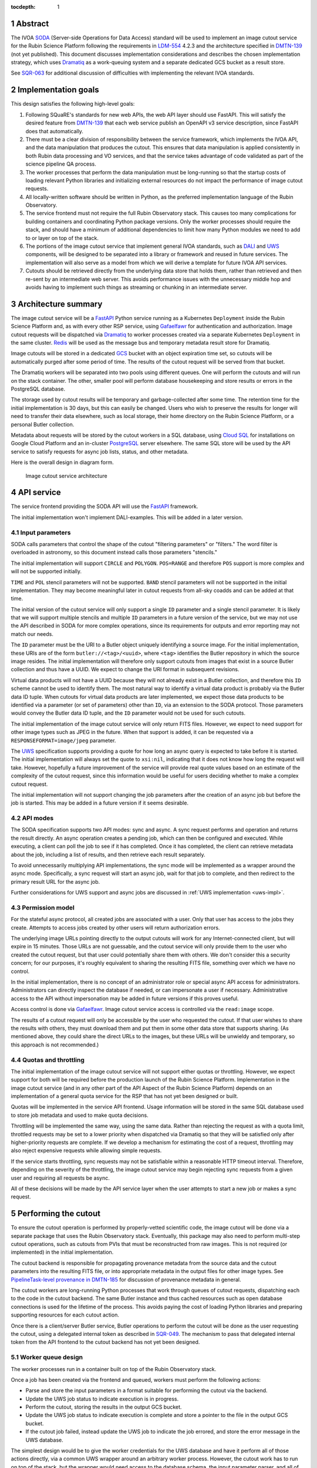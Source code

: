 :tocdepth: 1

.. sectnum::

Abstract
========

The IVOA `SODA`_ (Server-side Operations for Data Access) standard will be used to implement an image cutout service for the Rubin Science Platform following the requirements in `LDM-554`_ 4.2.3 and the architecture specified in `DMTN-139`_ (not yet published).
This document discusses implementation considerations and describes the chosen implementation strategy, which uses `Dramatiq`_ as a work-queuing system and a separate dedicated GCS bucket as a result store.

.. _SODA: https://ivoa.net/documents/SODA/20170517/REC-SODA-1.0.html
.. _LDM-554: https://ldm-554.lsst.io/
.. _DMTN-139: https://dmtn-139.lsst.io/
.. _Dramatiq: https://dramatiq.io/

See `SQR-063`_ for additional discussion of difficulties with implementing the relevant IVOA standards.

.. _SQR-063: https://sqr-063.lsst.io/

Implementation goals
====================

This design satisfies the following high-level goals:

#. Following SQuaRE's standards for new web APIs, the web API layer should use FastAPI.
   This will satisfy the desired feature from `DMTN-139`_ that each web service publish an OpenAPI v3 service description, since FastAPI does that automatically.

#. There must be a clear division of responsibility between the service framework, which implements the IVOA API, and the data manipulation that produces the cutout.
   This ensures that data manipulation is applied consistently in both Rubin data processing and VO services, and that the service takes advantage of code validated as part of the science pipeline QA process.

#. The worker processes that perform the data manipulation must be long-running so that the startup costs of loading relevant Python libraries and initializing external resources do not impact the performance of image cutout requests.

#. All locally-written software should be written in Python, as the preferred implementation language of the Rubin Observatory.

#. The service frontend must not require the full Rubin Observatory stack.
   This causes too many complications for building containers and coordinating Python package versions.
   Only the worker processes should require the stack, and should have a minimum of additional dependencies to limit how many Python modules we need to add to or layer on top of the stack.

#. The portions of the image cutout service that implement general IVOA standards, such as `DALI`_ and `UWS`_ components, will be designed to be separated into a library or framework and reused in future services.
   The implementation will also serve as a model from which we will derive a template for future IVOA API services.

#. Cutouts should be retrieved directly from the underlying data store that holds them, rather than retrieved and then re-sent by an intermediate web server.
   This avoids performance issues with the unnecessary middle hop and avoids having to implement such things as streaming or chunking in an intermediate server.

.. _DALI: https://www.ivoa.net/documents/DALI/20170517/REC-DALI-1.1.html
.. _UWS: https://www.ivoa.net/documents/UWS/20161024/REC-UWS-1.1-20161024.html

Architecture summary
====================

The image cutout service will be a `FastAPI`_ Python service running as a Kubernetes ``Deployment`` inside the Rubin Science Platform and, as with every other RSP service, using `Gafaelfawr`_ for authentication and authorization.
Image cutout requests will be dispatched via `Dramatiq`_ to worker processes created via a separate Kubernetes ``Deployment`` in the same cluster.
`Redis`_ will be used as the message bus and temporary metadata result store for Dramatiq.

.. _FastAPI: https://fastapi.tiangolo.com/
.. _Gafaelfawr: https://gafaelfawr.lsst.io/
.. _Redis: https://redis.io/

Image cutouts will be stored in a dedicated `GCS`_ bucket with an object expiration time set, so cutouts will be automatically purged after some period of time.
The results of the cutout request will be served from that bucket.

.. _GCS: https://cloud.google.com/storage

The Dramatiq workers will be separated into two pools using different queues.
One will perform the cutouts and will run on the stack container.
The other, smaller pool will perform database housekeeping and store results or errors in the PostgreSQL database.

The storage used by cutout results will be temporary and garbage-collected after some time.
The retention time for the initial implementation is 30 days, but this can easily be changed.
Users who wish to preserve the results for longer will need to transfer their data elsewhere, such as local storage, their home directory on the Rubin Science Platform, or a personal Butler collection.

Metadata about requests will be stored by the cutout workers in a SQL database, using `Cloud SQL`_ for installations on Google Cloud Platform and an in-cluster `PostgreSQL`_ server elsewhere.
The same SQL store will be used by the API service to satisfy requests for async job lists, status, and other metadata.

.. _Cloud SQL: https://cloud.google.com/sql
.. _PostgreSQL: https://www.postgresql.org/

Here is the overall design in diagram form.

.. figure:: /_static/architecture.png
   :name: Image cutout service architecture

   Image cutout service architecture

API service
===========

The service frontend providing the SODA API will use the `FastAPI`_ framework.

The initial implementation won't implement DALI-examples.
This will be added in a later version.

Input parameters
----------------

SODA calls parameters that control the shape of the cutout "filtering parameters" or "filters."
The word filter is overloaded in astronomy, so this document instead calls those parameters "stencils."

The initial implementation will support ``CIRCLE`` and ``POLYGON``.
``POS=RANGE`` and therefore ``POS`` support is more complex and will not be supported initially.

``TIME`` and ``POL`` stencil parameters will not be supported.
``BAND`` stencil parameters will not be supported in the initial implementation.
They may become meaningful later in cutout requests from all-sky coadds and can be added at that time.

The initial version of the cutout service will only support a single ``ID`` parameter and a single stencil parameter.
It is likely that we will support multiple stencils and multiple ``ID`` parameters in a future version of the service, but we may not use the API described in SODA for more complex operations, since its requirements for outputs and error reporting may not match our needs.

The ``ID`` parameter must be the URI to a Butler object uniquely identifying a source image.
For the initial implementation, these URIs are of the form ``butler://<tag>/<uuid>``, where ``<tag>`` identifies the Butler repository in which the source image resides.
The initial implementation will therefore only support cutouts from images that exist in a source Butler collection and thus have a UUID.
We expect to change the URI format in subsequent revisions.

Virtual data products will not have a UUID because they will not already exist in a Butler collection, and therefore this ``ID`` scheme cannot be used to identify them.
The most natural way to identify a virtual data product is probably via the Butler data ID tuple.
When cutouts for virtual data products are later implemented, we expect those data products to be identified via a parameter (or set of parameters) other than ``ID``, via an extension to the SODA protocol.
Those parameters would convey the Butler data ID tuple, and the ``ID`` parameter would not be used for such cutouts.

The initial implementation of the image cutout service will only return FITS files.
However, we expect to need support for other image types such as JPEG in the future.
When that support is added, it can be requested via a ``RESPONSEFORMAT=image/jpeg`` parameter.

The `UWS`_ specification supports providing a quote for how long an async query is expected to take before it is started.
The initial implementation will always set the quote to ``xsi:nil``, indicating that it does not know how long the request will take.
However, hopefully a future improvement of the service will provide real quote values based on an estimate of the complexity of the cutout request, since this information would be useful for users deciding whether to make a complex cutout request.

The initial implementation will not support changing the job parameters after the creation of an async job but before the job is started.
This may be added in a future version if it seems desirable.

API modes
---------

The SODA specification supports two API modes: sync and async.
A sync request performs and operation and returns the result directly.
An async operation creates a pending job, which can then be configured and executed.
While executing, a client can poll the job to see if it has completed.
Once it has completed, the client can retrieve metadata about the job, including a list of results, and then retrieve each result separately.

To avoid unnecessarily multiplying API implementations, the sync mode will be implemented as a wrapper around the async mode.
Specifically, a sync request will start an async job, wait for that job to complete, and then redirect to the primary result URL for the async job.

Further considerations for UWS support and async jobs are discussed in :ref:`UWS implementation <uws-impl>`.

Permission model
----------------

For the stateful async protocol, all created jobs are associated with a user.
Only that user has access to the jobs they create.
Attempts to access jobs created by other users will return authorization errors.

The underlying image URLs pointing directly to the output cutouts will work for any Internet-connected client, but will expire in 15 minutes.
Those URLs are not guessable, and the cutout service will only provide them to the user who created the cutout request, but that user could potentially share them with others.
We don't consider this a security concern; for our purposes, it's roughly equivalent to sharing the resulting FITS file, something over which we have no control.

In the initial implementation, there is no concept of an administrator role or special async API access for administrators.
Administrators can directly inspect the database if needed, or can impersonate a user if necessary.
Administrative access to the API without impersonation may be added in future versions if this proves useful.

Access control is done via Gafaelfawr_.
Image cutout service access is controlled via the ``read:image`` scope.

The results of a cutout request will only be accessible by the user who requested the cutout.
If that user wishes to share the results with others, they must download them and put them in some other data store that supports sharing.
(As mentioned above, they could share the direct URLs to the images, but these URLs will be unwieldy and temporary, so this approach is not recommended.)

Quotas and throttling
---------------------

The initial implementation of the image cutout service will not support either quotas or throttling.
However, we expect support for both will be required before the production launch of the Rubin Science Platform.
Implementation in the image cutout service (and in any other part of the API Aspect of the Rubin Science Platform) depends on an implementation of a general quota service for the RSP that has not yet been designed or built.

Quotas will be implemented in the service API frontend.
Usage information will be stored in the same SQL database used to store job metadata and used to make quota decisions.

Throttling will be implemented the same way, using the same data.
Rather than rejecting the request as with a quota limit, throttled requests may be set to a lower priority when dispatched via Dramatiq so that they will be satisfied only after higher-priority requests are complete.
If we develop a mechanism for estimating the cost of a request, throttling may also reject expensive requests while allowing simple requests.

If the service starts throttling, sync requests may not be satisfiable within a reasonable HTTP timeout interval.
Therefore, depending on the severity of the throttling, the image cutout service may begin rejecting sync requests from a given user and requiring all requests be async.

All of these decisions will be made by the API service layer when the user attempts to start a new job or makes a sync request.

.. _cutout:

Performing the cutout
=====================

To ensure the cutout operation is performed by properly-vetted scientific code, the image cutout will be done via a separate package that uses the Rubin Observatory stack.
Eventually, this package may also need to perform multi-step cutout operations, such as cutouts from PVIs that must be reconstructed from raw images.
This is not required (or implemented) in the initial implementation.

The cutout backend is responsible for propagating provenance metadata from the source data and the cutout parameters into the resulting FITS file, or into appropriate metadata in the output files for other image types.
See `PipelineTask-level provenance in DMTN-185 <https://dmtn-185.lsst.io/#pipelinetask-level-provenance>`__ for discussion of provenance metadata in general.

The cutout workers are long-running Python processes that work through queues of cutout requests, dispatching each to the code in the cutout backend.
The same Butler instance and thus cached resources such as open database connections is used for the lifetime of the process.
This avoids paying the cost of loading Python libraries and preparing supporting resources for each cutout action.

Once there is a client/server Butler service, Butler operations to perform the cutout will be done as the user requesting the cutout, using a delegated internal token as described in `SQR-049`_.
The mechanism to pass that delegated internal token from the API frontend to the cutout backend has not yet been designed.

.. _SQR-049: https://sqr-049.lsst.io/#internal-tokens

.. _worker-queue:

Worker queue design
-------------------

The worker processes run in a container built on top of the Rubin Observatory stack.

Once a job has been created via the frontend and queued, workers must perform the following actions:

- Parse and store the input parameters in a format suitable for performing the cutout via the backend.
- Update the UWS job status to indicate execution is in progress.
- Perform the cutout, storing the results in the output GCS bucket.
- Update the UWS job status to indicate execution is complete and store a pointer to the file in the output GCS bucket.
- If the cutout job failed, instead update the UWS job to indicate the job errored, and store the error message in the UWS database.

The simplest design would be to give the worker credentials for the UWS database and have it perform all of those actions directly, via a common UWS wrapper around an arbitrary worker process.
However, the cutout work has to run on top of the stack, but the wrapper would need access to the database schema, the input parameter parser, and all of the resulting dependencies.
This would require adding a significant amount of code on top of the stack container, which is not desirable for the reasons mentioned above.
It may also uncover version conflicts between the Python libraries that are part of the stack and the Python libraries used by the other components of the cutout service.

A slightly more complex queuing structure can address this problem.
Instead of a single cutout function (an "actor" in the Dramatiq vocabulary), define four actors (names given in parentheses):

#. The cutout actor itself, which takes a (JSON-serializable) list of arguments specifying the ``ID`` and cutout stencil.  (``cutout``)
#. An actor that marks the UWS job as executing.  (``job_started``)
#. An actor that marks the UWS job as complete and saves a pointer to the Butler output collection.  (``job_completed``)
#. An actor that marks the UWS job as failed and saves the error message in the UWS database.  (``job_failed``)

The first actor will use the ``cutout`` queue.
The other three actors will use the ``uws`` queue.
Now, only the first actor needs to be run in a stack container.
The workflow looks like this:

#. Parse the input parameters in the frontend, determine the specific cutout actor to run, and pass them as a JSON-serializable list of arguments to the cutout actor.
   Include the job ID as a parameter.
#. As part of that message, set ``on_success`` and ``on_failure`` `Dramatiq callbacks`_ pointing to ``job_complete`` and ``job_failed``, respectively.
#. As its first action, the cutout actor sends a message to ``job_start`` with the job ID and timestamp.
#. When the cutout actor finishes, either ``job_complete`` or ``job_failed`` will be called automatically.

.. _Dramatiq callbacks: https://dramatiq.io/cookbook.html#callbacks

Then, run two pools of workers.
One is configured to only watch the ``cutout`` queue and is the one that does the actual work.
These workers will run on a stack container.
The other, smaller pool of workers will only watch the ``uws`` queue and do database housekeeping.

With this separation, the frontend and ``uws`` queue workers can share code, including the database schema, but only need a stub for the ``cutout`` actor.
Similarly, the ``cutout`` actor only needs to contain the code for performing the cutout, and can contain only stubs for the ``job_start``, ``job_complete``, and ``job_failed`` actors.

The Dramatiq result store will be used to pass the metadata for the cutout result from the ``cutout`` actor to the ``job_complete`` actor, and any exceptions from the ``cutout`` actor to the ``job_failed`` actor.

Note that this queuing design means that the database updates may be done out of order.
For example, the job may be marked completed and its completion time and results stored, and then slightly later its start time may be recorded.
This may under some circumstances be visible to a user querying the job metadata.
We don't expect this to cause significant issues.

Worker containers
-----------------

Given this worker queue design, the worker container can be a generic stack container [#]_ plus the following:

.. [#] Currently, the backend code for performing the cutout is not part of a generic stack container.
       However, the intent is to add it to ``lsst-distrib``.
       See `RFC-828 <https://jira.lsstcorp.org/browse/RFC-828>`__.

#. The results of ``pip install dramatiq[redis] safir structlog``, so that the worker can talk to the message queue and result store and use the standardized logging framework used by the frontend and other Science Platform components.
#. The code for performing the cutout.
   This is expected to be a single (short) file that performs any necessary setup for the backend.

This container will be built alongside the container for the frontend and database workers.

Interface contract
------------------

This is the interface contract with the backend that will perform cutouts.
This is sufficient for the initial implementation, which only supports a single cutout stencil on a single ``ID`` parameter.
We expect to add multiple ``ID`` parameters and possibly multiple cutout stencils in future revisions of the service.

Also see `DM-32097`_, which has additional discussion about the initial implementation.

.. _DM-32097: https://jira.lsstcorp.org/browse/DM-32097

Input
~~~~~

- An ``ID``, as a string, which is a Butler URI for a ``DatasetRef`` of a source image stored in the Butler.
  This must match the ID returned by ObsTAP queries, SIA, etc.
  The requirements for the image cutout service specify that ``ID`` may refer to a raw, PVI, compressed-PVI, diffim, or coadded image, but for this initial implementation virtual data products are not supported.

- A single cutout stencil.
  There are three possible stencil types:

  - Circle, specified as an Astropy SkyCoord in ICRS for the center and an Astropy Angle for the radius.

  - Polygon, specified as an Astropy SkyCoord containing a sequence of at least three vertices in ICRS.
    The line from the last vertex to the first vertex is implicit.
    Vertices must be ordered such that the polygon winding direction is counter-clockwise (when viewed from the origin toward the sky), but the frontend doesn't know how to check this so the backend may need to.

  - Range, specified as a pair of minimum and maximum ra values and a pair of minimum and maximum dec values, in ICRS, as doubles.
    The minimums may be ``-Inf`` and/or the maximums may be ``+Inf`` to indicate an unbounded range extending to the boundaries of the image.
    Range will not be supported in the initial implementation.

- The GCS bucket into which to store the resulting cutout.

The long-term goal is to have some number of image cutout backends that are busily performing cutouts as fast as they can, since we expect this to be a popular service with a high traffic volume.
Therefore, as much as possible, we want to do setup work in advance so that each cutout will be faster.
For example, we want cutouts to be done in a long-running process that pays the cost of importing a bunch of Python libraries just once during startup, not for each cutout.

Output
~~~~~~

The output cutout should be a FITS image stored in the provided GCS bucket.
In the initial implementation, the backend produces only a FITS image.
Future versions may create other files, such as a metadata file for that image.
The cutout backend will return the path of the newly-stored files.

The FITS file should contain metadata recording the input parameters, time at which the cutout was performed, and any other desirable provenance information.
(This can be postponed to a later revision of the backend.)

Errors
~~~~~~

A cutout area that's not fully contained within the specified image is an error (except for unbounded ranges).
The current SODA standard requires that this error be handled by returning success to the async job but setting the result to a ``text/plain`` document starting with an error code.
This seems highly unexpected and undesirable, so we will not be following that approach.
Instead, the operation should abort with an error if the cutout area is not fully contained in the specified image.

Errors can be delivered in whatever form is easiest as long as the frontend can recover the details of the error.
(For example, an exception is fine as long as the user-helpful details of the error are in the exception.)

.. _cutout-future:

Future work
~~~~~~~~~~~

We expect to add support for specifying the output image format and thus request a JPEG image (or whatever else makes sense).

In the future, we will probably support multiple ``ID`` parameters and possibly multiple stencils.
When supported, the semantics of multiple ``ID`` values and multiple stencils are combinatorial: in other words, the requested output is one cutout for each combination of ``ID`` and stencil.
So two ``ID`` values and a set of stencils consisting of two circles and one polygon would produce six cutouts: two circles and one polygon on both of the two ``ID`` values.

For cutouts with multiple ``ID`` parameters or multiple stencils, there is some controversy currently over whether to return a single FITS file with HDUs for each cutout, or to return N separate FITS files.
The current SODA standard requires the latter, but the former may be easier to work with.
Because of this and the error handling problem discussed above, we may deviate from the SODA image cutout standard and define our own SODA operations that returns a single FITS file with improved error handling.

We will eventually need to support cutouts from virtual data products, which will not have UUIDs because they won't already be stored in the Butler.
A natural way of specifying such data products is the Butler data ID tuple.
When we add support for such cutouts, we expect to use a different input parameter or parameters to specify them, as an extension to the SODA protocol, rather than using ``ID``.

We may wish to support ``RANGE`` stencils in order to provide a more complete implementation of the SODA standard.

.. _results:

Results
=======

Result format
-------------

All cutout requests will create a FITS file.
A cutout request may also create additional output files if alternate image types are requested.
It may also create a separate metadata file.

The job representation for a successful async request in the initial implementation will be a single FITS file.
The cutout image will be stored as an extension in the FITS file, not in the Basic FITS HDU.
This output should use a ``Content-Type`` of ``application/fits`` [#]_.

.. [#] ``image/fits`` is not appropriate since no image is returned in the primary HDU.

Therefore the sync API will redirect to the FITS file result of the underlying async job.

As discussed in :ref:`cutout-future`, there is some controversy over the output format when multiple ``ID`` parameters or stencils are provided.
The initial implementation will not support this.

The FITS file will be provided to the user via a signed link for the location of the FITS file in the cutout object store.
Signed URLs are temporary and are expected to have a lifetime shorter than the cutout object store.
The initial implementation will use a signed URL lifetime of 15 minutes.
Therefore, the image cutout service will generate new signed URLs each time the job results are requested.
The URL of the job result may therefore change, although the underlying objects will stay the same, and the client should not save the URL for much later use.
The same will be done for alternate image output formats when those are supported.

The SQL database that holds metadata about async jobs will hold the S3 URL to the objects in the cutout object store.
That information will be retrieved from there by the API service and used to construct the UWS job status response.

Alternate image types
~~~~~~~~~~~~~~~~~~~~~

This section describes future work that will not be part of the initial implementation.

If another image type is requested, it will be returned alongside (not replacing) the FITS image.
If another image type is requested and multiple cutouts are requested via multiple stencil parameters, each converted cutout will be a separate entry in the result list for the job.
The converted images will be stored in the cutout object store alongside the FITS image.

If an alternate image type is requested, the order of results for the async job will list the converted images in the requested image type first, followed by the FITS file.
As with the FITS file, the images will be returned via signed links to the underlying object store.

The response to a sync request specifying an alternate image type will be a redirect to an object store link for the converted image of that type.
Sync requests that request an alternate image type must specify only one stencil parameter, since only one image can be returned via the sync API and the alternate image types we expect to support, unlike FITS, do not allow multiple images to be included in the same file. [#]_
This will be enforced by the service frontend.

.. [#] The result of a sync request with multiple stencils and an alternate image type could instead be a collection (such as a ZIP file) holding multiple images.
       However, this would mean the output MIME type of a sync request would depend on the number of stencil parameters, which is ugly, and would introduce a new requirement for generating output collections that are not Butler collections.
       It is unlikely there will be a compelling need for a sync request for multiple cutouts with image conversion.
       That use case can use an async request instead.

Masking
-------

Due to the nature of common image formats including FITS, the resulting cutout is forced to be rectangular.
However, the cutout stencil requested will often not be rectagular.
Ideally, the pixels required by the rectangular shape of the returned image but not requested by the cutout stencil would be masked out, allowing the client to (for example) do statistics on the returned image without having to account for data outside the requested range.

This will not be supported by the initial implementation due to performance problems with an early implementation.
(See DM-35020_ for more details.)
Support will hopefully be added in a later version.

.. _DM-35020: https://jira.lsstcorp.org/browse/DM-35020

This type of masking is not required by the IVOA SODA standard.

Result storage
--------------

The output cutout object store will only retain files for a limited period of time (to avoid unbounded storage requirements for cutouts that are no longer of interest).
The time at which the file will be deleted will be advertised in the UWS job metadata via the destruction time parameter.
The object store will be read-only for the users of the cutout service.

If the user who requested a cutout wishes to retain it, they should store the outputs in local storage, their home directory in the Rubin Science Platform, a personal Butler collection, or some other suitable location.

The `SODA`_ specification also allows a request to specify a VOSpace location in which to store the results, but does not specify a protocol for making that request.
The initial implementation of the image cutout service will not support this, but it may be considered in a future version.

.. _uws-impl:

UWS implementation
==================

The IVOA `UWS`_ (Universal Worker Service) standard describes the behavior of async IVOA interfaces.
The image cutout service must have an async API to support operations that may take more than a few minutes to complete, and thus requires a UWS implementation to provide the relevant API.
We will use that implementation to perform all cutout operations.

After a survey of available UWS implementations, we chose to write a new one on top of the Python `Dramatiq`_ distributed task queue.

.. _task-storage:

Task result storage
-------------------

An image cutout task produces two types of output: the cutouts themselves with their associated astronomical metadata, and the metadata about the request.
The latter includes the parameters of the cutout request, the job status, and any error messages.

The task queuing system would appear to be the natural store for the task metadata.
However, even with a configured result store, the task queuing system only stores task metadata while the task is running and for a short time afterwards.
The intent of the task system is for the invoker of the task to ask for the results, at which point they are delivered and then discarded.

The internal result storage is also intended for small amounts of serializable data, not for full image cutouts.
The natural data store for image cutouts is an object store.

Therefore, each worker task will take responsibility for storing the cutout results in an external storage store.
We will use the system described in :ref:`worker-queue` to route the pointer to that external storage to an actor that will update the UWS database with appropriate results.

The task metadata (success or failure, any error message, the request parameters, and the other metadata for a job required by the UWS specification) will be stored in a SQL database external to the task queue system.
The parameters known before job execution (such as the request parameters) will be stored by the frontend.
The other data will be stored by specialized Dramatiq actors via callbacks triggered by the success or failure of the cutout actor.
The image cutout web service will then use the SQL database to retrieve information about finished jobs, and ask the task queuing system for information about still-running jobs that have not yet stored their result metadata.
This will satisfy the UWS API requirements.

We will use Dramatiq result storage, but only to pass the metadata for the result files from the cutout actor to the actor that will store that in the database.

Waiting for job completion
--------------------------

Ideally, we should be able to use the task queuing system to know when a job completes and thus to implement the sync API and the UWS requirement for long-polling.
Unfortunately, this is complex to do given the queuing strategy used to separate the cutout worker from the database work.
A job is not complete from the user's perspective until the results are stored, but the result storage is done by a separate queued task after the cutout task has completed.
Waiting for the cutout task completion is therefore not sufficient to know that the entire job has completed from the user's perspective.

In addition, UWS requires the server responding to a long-poll request to distinguish between the ``QUEUED`` and ``EXECUTING`` job states, but the move from ``QUEUED`` to ``EXECUTING`` does not trigger message bus activity for the cutout task (it's handled by a separate subtask).

For the initial implementation, we will therefore support the sync API and long polling by polling the database for job status with exponential back-off.
It should be possible to do better than this using the message bus underlying the task queuing system, but a message bus approach will be more complex, so we will hold off on implementation until we know whether the complexity is warranted.

Summary of task queuing system survey
-------------------------------------

Since both the API frontend and the image cutout backend will be written in Python, a Python UWS implementation is desirable.
An implementation in a different language would require managing it as an additional stand-alone service that the API frontend would send jobs to, and then finding a way for it to execute Python code with those job parameters without access to Python libraries such as a Butler client.
We therefore ruled out UWS implementations in languages other than Python.

`dax_imgserv`_, the previous draft Rubin Observatory implementation of an image cutout service, which predates other design discussions discussed here, contains the skeleton of a Python UWS implementation built on `Celery`_ and `Redis`_.
However, job tracking was not yet implemented.

.. _dax_imgserv: https://github.com/lsst/dax_imgserv/
.. _Celery: https://docs.celeryproject.org/en/stable/index.html

`uws-api-server`_ is a more complete UWS implementation that uses Kubernetes as the task execution system and as the state tracking repository for jobs.
This is a clever approach that minimizes the need for additional dependencies, but it requires creating a Kubernetes ``Job`` resource per processing task.
The resulting overhead of container creation is expected to be prohibitive for the performance and throughput constraints required for the image cutout service.
This implementation also requires a shared POSIX file system for storage of results, but an object store that supports automatic object expiration is a more natural choice for time-bounded cutout storage and for objects that must be returned via a REST API.
Finally, tracking of completed jobs in this approach is vulnerable to the vagaries of Kubernetes retention of metadata for completed jobs, which may not be sufficiently flexible for our needs.

.. _uws-api-server: https://github.com/lsst-dm/uws-api-server
.. _client/server Butler: https://dmtn-176.lsst.io/

We did not find any other re-usable Python UWS server implementations (as opposed to clients, of which there are several).

Task queue options
------------------

`Celery`_ is the standard Python task queuing system, so it was our default choice unless a different task queue system looked compelling.
However, `Dramatiq`_ appeared to have some advantages over Celery, and there are multiple reports of other teams who have switched to Dramatiq from Celery due to instability issues and other frustration.

Both frameworks are similar, so switching between them if necessary should not be difficult.
Compared to Celery, Dramatiq offers per-task prioritization without creating separate priority workers.
We expect to do a lot of task prioritization to support sync requests, deprioritize expensive requests, throttle requests when the cluster is overloaded, and for other reasons, so this is appealing.
Dramatiq is also smaller and simpler, which is always a minor advantage.

One possible concern with Dramatiq is that it's a younger project primarily written by a single developer.
Celery is the standard task queue system for Python, so it is likely to continue to be supported well into the future.
There is some increased risk with Dramatiq that it will be abandoned and we will need to replace it later.
However, it appears to have growing popularity and some major corporate users, which is reassuring.
It should also not be too difficult to switch to Celery later if we need to.

Dramatiq supports either `Redis`_, `RabbitMQ`_, or Amazon SQS as the underlying message bus.
Both Dramatiq and Celery prefer RabbitMQ and the Celery documentation warns that Redis can lose data in some unclean shutdown scenarios.
However, we are already using Redis as a component of the Rubin Science Platform as a backing store for the authentication system, so we will use Redis as the message bus to avoid adding a new infrastructure component until this is shown to be a reliability issue.

.. _RabbitMQ: https://www.rabbitmq.com/

Dramatiq supports either Redis or Memcache as a store for task results.
We only need very temporary task result storage to handle storing job results in the database, and are already using Redis for the message bus, so we will use Redis for task result storage as well.

Neither Celery nor Dramatiq support asyncio natively.
Dramatiq is unlikely to add support since the maintainer `is not a fan of asyncio <https://github.com/Bogdanp/dramatiq/issues/238>`__.
For the time being, we'll enqueue tasks synchronously.
Redis should be extremely fast under normal circumstances, so this hopefully won't cause problems.
If it does, we can consider other options, such as the ``asgiref.sync_to_async`` decorator.

After completing the initial implementation using Dramatiq, we briefly looked at `arq`_, which has the substantial advantage of supporting asyncio.
However, arq does not support success and failure callbacks for tasks, which the current architecture relies on.
It should be possible to use arq by manually queuing the success and failure tasks from inside the ``cutout`` worker instead of relying on callbacks, so we may switch to arq in the future for the asyncio support.

.. _arq: https://arq-docs.helpmanual.io/

Aborting jobs
-------------

In the initial implementation, we won't support aborting jobs.
Posting ``PHASE=ABORT`` to the job phase URL will therefore return a 303 redirect to the job URL but will not change the phase.
(The UWS spec appears to require this behavior.)

In a later version of the service, we will use `dramatiq-abort <https://flared.github.io/dramatiq-abort/>`__ or the equivalent arq support to implement this feature.

Discovery
=========

The not-yet-written IVOA Registry service for the API Aspect of the Rubin Science Platform is out of scope for this document, except to note that the image cutout service will be registered there as a SODA service once the Registry service exists.

The identifiers returned in the ``obs_publisher_did`` column from ObsTAP queries in the Rubin Science Platform must be usable as ``ID`` parameter values for the image cutout service.

We will run a `DataLink`_ service (currently implemented as the `datalinker`_ package) and reference it in the ``access_url`` column of ObsTAP queries.
That service is responsible for providing links relevant to a specific result, including a DataLink service descriptor for the SODA-based cutout service.
This approach follows `section 4.2 of the SODA specification`_.

.. _DataLink: https://www.ivoa.net/documents/DataLink/20150617/REC-DataLink-1.0-20150617.html
.. _datalinker: https://github.com/lsst-sqre/datalinker
.. _section 4.2 of the SODA specification: https://www.ivoa.net/documents/SODA/20170517/REC-SODA-1.0.html#tth_sEc4.2

The initial implementation of this DataLink service descriptor will not provide information about the range of valid paramters for a cutout.
This will be added in a subsequent version.
